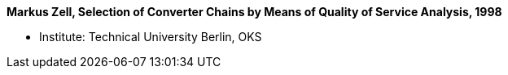 *Markus Zell, Selection of Converter Chains by Means of Quality of Service Analysis, 1998*

* Institute: Technical University Berlin, OKS
ifdef::local[]
* Local links:
    link:/library/masterthesis/zell-markus-1998.pdf[PDF]
endif::[]

